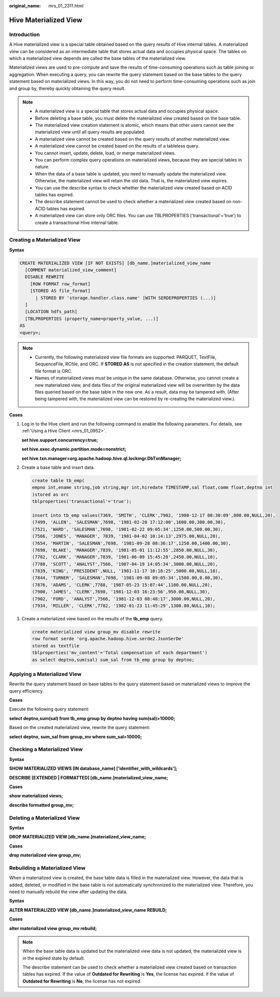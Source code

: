 :original_name: mrs_01_2311.html

.. _mrs_01_2311:

Hive Materialized View
======================

Introduction
------------

A Hive materialized view is a special table obtained based on the query results of Hive internal tables. A materialized view can be considered as an intermediate table that stores actual data and occupies physical space. The tables on which a materialized view depends are called the base tables of the materialized view.

Materialized views are used to pre-compute and save the results of time-consuming operations such as table joining or aggregation. When executing a query, you can rewrite the query statement based on the base tables to the query statement based on materialized views. In this way, you do not need to perform time-consuming operations such as join and group by, thereby quickly obtaining the query result.

.. note::

   -  A materialized view is a special table that stores actual data and occupies physical space.
   -  Before deleting a base table, you must delete the materialized view created based on the base table.
   -  The materialized view creation statement is atomic, which means that other users cannot see the materialized view until all query results are populated.
   -  A materialized view cannot be created based on the query results of another materialized view.
   -  A materialized view cannot be created based on the results of a tableless query.
   -  You cannot insert, update, delete, load, or merge materialized views.
   -  You can perform complex query operations on materialized views, because they are special tables in nature.
   -  When the data of a base table is updated, you need to manually update the materialized view. Otherwise, the materialized view will retain the old data. That is, the materialized view expires.
   -  You can use the describe syntax to check whether the materialized view created based on ACID tables has expired.
   -  The describe statement cannot be used to check whether a materialized view created based on non-ACID tables has expired.
   -  A materialized view can store only ORC files. You can use TBLPROPERTIES ('transactional'='true') to create a transactional Hive internal table.

Creating a Materialized View
----------------------------

**Syntax**

.. code-block::

   CREATE MATERIALIZED VIEW [IF NOT EXISTS] [db_name.]materialized_view_name
     [COMMENT materialized_view_comment]
     DISABLE REWRITE
       [ROW FORMAT row_format]
       [STORED AS file_format]
         | STORED BY 'storage.handler.class.name' [WITH SERDEPROPERTIES (...)]
     ]
     [LOCATION hdfs_path]
     [TBLPROPERTIES (property_name=property_value, ...)]
   AS
   <query>;

.. note::

   -  Currently, the following materialized view file formats are supported: PARQUET, TextFile, SequenceFile, RCfile, and ORC. If **STORED AS** is not specified in the creation statement, the default file format is ORC.
   -  Names of materialized views must be unique in the same database. Otherwise, you cannot create a new materialized view, and data files of the original materialized view will be overwritten by the data files queried based on the base table in the new one. As a result, data may be tampered with. (After being tampered with, the materialized view can be restored by re-creating the materialized view.).

**Cases**

#. Log in to the Hive client and run the following command to enable the following parameters. For details, see :ref:`Using a Hive Client <mrs_01_0952>`.

   **set hive.support.concurrency=true;**

   **set hive.exec.dynamic.partition.mode=nonstrict;**

   **set hive.txn.manager=org.apache.hadoop.hive.ql.lockmgr.DbTxnManager;**

#. Create a base table and insert data.

   .. code-block::

      create table tb_emp(
      empno int,ename string,job string,mgr int,hiredate TIMESTAMP,sal float,comm float,deptno int
      )stored as orc
      tblproperties('transactional'='true');

      insert into tb_emp values(7369, 'SMITH', 'CLERK',7902, '1980-12-17 08:30:09',800.00,NULL,20),
      (7499, 'ALLEN', 'SALESMAN',7698, '1981-02-20 17:12:00',1600.00,300.00,30),
      (7521, 'WARD', 'SALESMAN',7698, '1981-02-22 09:05:34',1250.00,500.00,30),
      (7566, 'JONES', 'MANAGER', 7839, '1981-04-02 10:14:13',2975.00,NULL,20),
      (7654, 'MARTIN', 'SALESMAN',7698, '1981-09-28 08:36:17',1250.00,1400.00,30),
      (7698, 'BLAKE', 'MANAGER',7839, '1981-05-01 11:12:55',2850.00,NULL,30),
      (7782, 'CLARK', 'MANAGER',7839, '1981-06-09 15:45:28',2450.00,NULL,10),
      (7788, 'SCOTT', 'ANALYST',7566, '1987-04-19 14:05:34',3000.00,NULL,20),
      (7839, 'KING', 'PRESIDENT',NULL, '1981-11-17 10:18:25',5000.00,NULL,10),
      (7844, 'TURNER', 'SALESMAN',7698, '1981-09-08 09:05:34',1500.00,0.00,30),
      (7876, 'ADAMS', 'CLERK',7788, '1987-05-23 15:07:44',1100.00,NULL,20),
      (7900, 'JAMES', 'CLERK',7698, '1981-12-03 16:23:56',950.00,NULL,30),
      (7902, 'FORD', 'ANALYST',7566, '1981-12-03 08:48:17',3000.00,NULL,20),
      (7934, 'MILLER', 'CLERK',7782, '1982-01-23 11:45:29',1300.00,NULL,10);

#. Create a materialized view based on the results of the **tb_emp** query.

   .. code-block::

      create materialized view group_mv disable rewrite
      row format serde 'org.apache.hadoop.hive.serde2.JsonSerDe'
      stored as textfile
      tblproperties('mv_content'='Total compensation of each department')
      as select deptno,sum(sal) sum_sal from tb_emp group by deptno;

Applying a Materialized View
----------------------------

Rewrite the query statement based on base tables to the query statement based on materialized views to improve the query efficiency.

**Cases**

Execute the following query statement:

**select deptno,sum(sal) from tb_emp group by deptno having sum(sal)>10000;**

Based on the created materialized view, rewrite the query statement:

**select deptno, sum_sal from group_mv where sum_sal>10000;**

Checking a Materialized View
----------------------------

**Syntax**

**SHOW MATERIALIZED VIEWS [IN database_name] ['identifier_with_wildcards'];**

**DESCRIBE [EXTENDED \| FORMATTED] [db_name.]materialized_view_name;**

**Cases**

**show materialized views;**

**describe formatted group_mv;**

Deleting a Materialized View
----------------------------

**Syntax**

**DROP MATERIALIZED VIEW [db_name.]materialized_view_name;**

**Cases**

**drop materialized view group_mv;**

Rebuilding a Materialized View
------------------------------

When a materialized view is created, the base table data is filled in the materialized view. However, the data that is added, deleted, or modified in the base table is not automatically synchronized to the materialized view. Therefore, you need to manually rebuild the view after updating the data.

**Syntax**

**ALTER MATERIALIZED VIEW [db_name.]materialized_view_name REBUILD;**

**Cases**

**alter materialized view group_mv rebuild;**

.. note::

   When the base table data is updated but the materialized view data is not updated, the materialized view is in the expired state by default.

   The describe statement can be used to check whether a materialized view created based on transaction tables has expired. If the value of **Outdated for Rewriting** is **Yes**, the license has expired. If the value of **Outdated for Rewriting** is **No**, the license has not expired.
